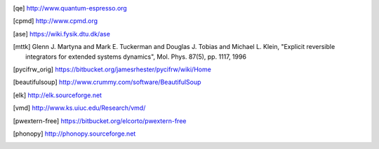 .. [qe] http://www.quantum-espresso.org
.. [cpmd] http://www.cpmd.org
.. [ase] https://wiki.fysik.dtu.dk/ase
.. [mttk] Glenn J. Martyna and Mark E. Tuckerman and Douglas J. Tobias and Michael
    L. Klein, "Explicit reversible integrators for extended systems
    dynamics", Mol. Phys. 87(5), pp. 1117, 1996
.. [pycifrw_orig] https://bitbucket.org/jamesrhester/pycifrw/wiki/Home
.. [beautifulsoup] http://www.crummy.com/software/BeautifulSoup
.. [elk] http://elk.sourceforge.net
.. [vmd] http://www.ks.uiuc.edu/Research/vmd/
.. [pwextern-free] https://bitbucket.org/elcorto/pwextern-free
.. [phonopy] http://phonopy.sourceforge.net
